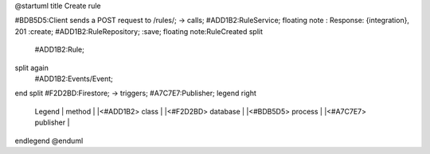 .. _install:

@startuml
title Create rule

#BDB5D5:Client sends a POST request to /rules/;
-> calls;
#ADD1B2:RuleService;
floating note : Response: {integration}, 201
:create;
#ADD1B2:RuleRepository;
:save;
floating note:RuleCreated
split
    #ADD1B2:Rule;
split again
    #ADD1B2:Events/Event;
end split
#F2D2BD:Firestore;
-> triggers;
#A7C7E7:Publisher;
legend right
    Legend
    | method |
    |<#ADD1B2> class |
    |<#F2D2BD> database |
    |<#BDB5D5> process |
    |<#A7C7E7> publisher |
endlegend
@enduml
